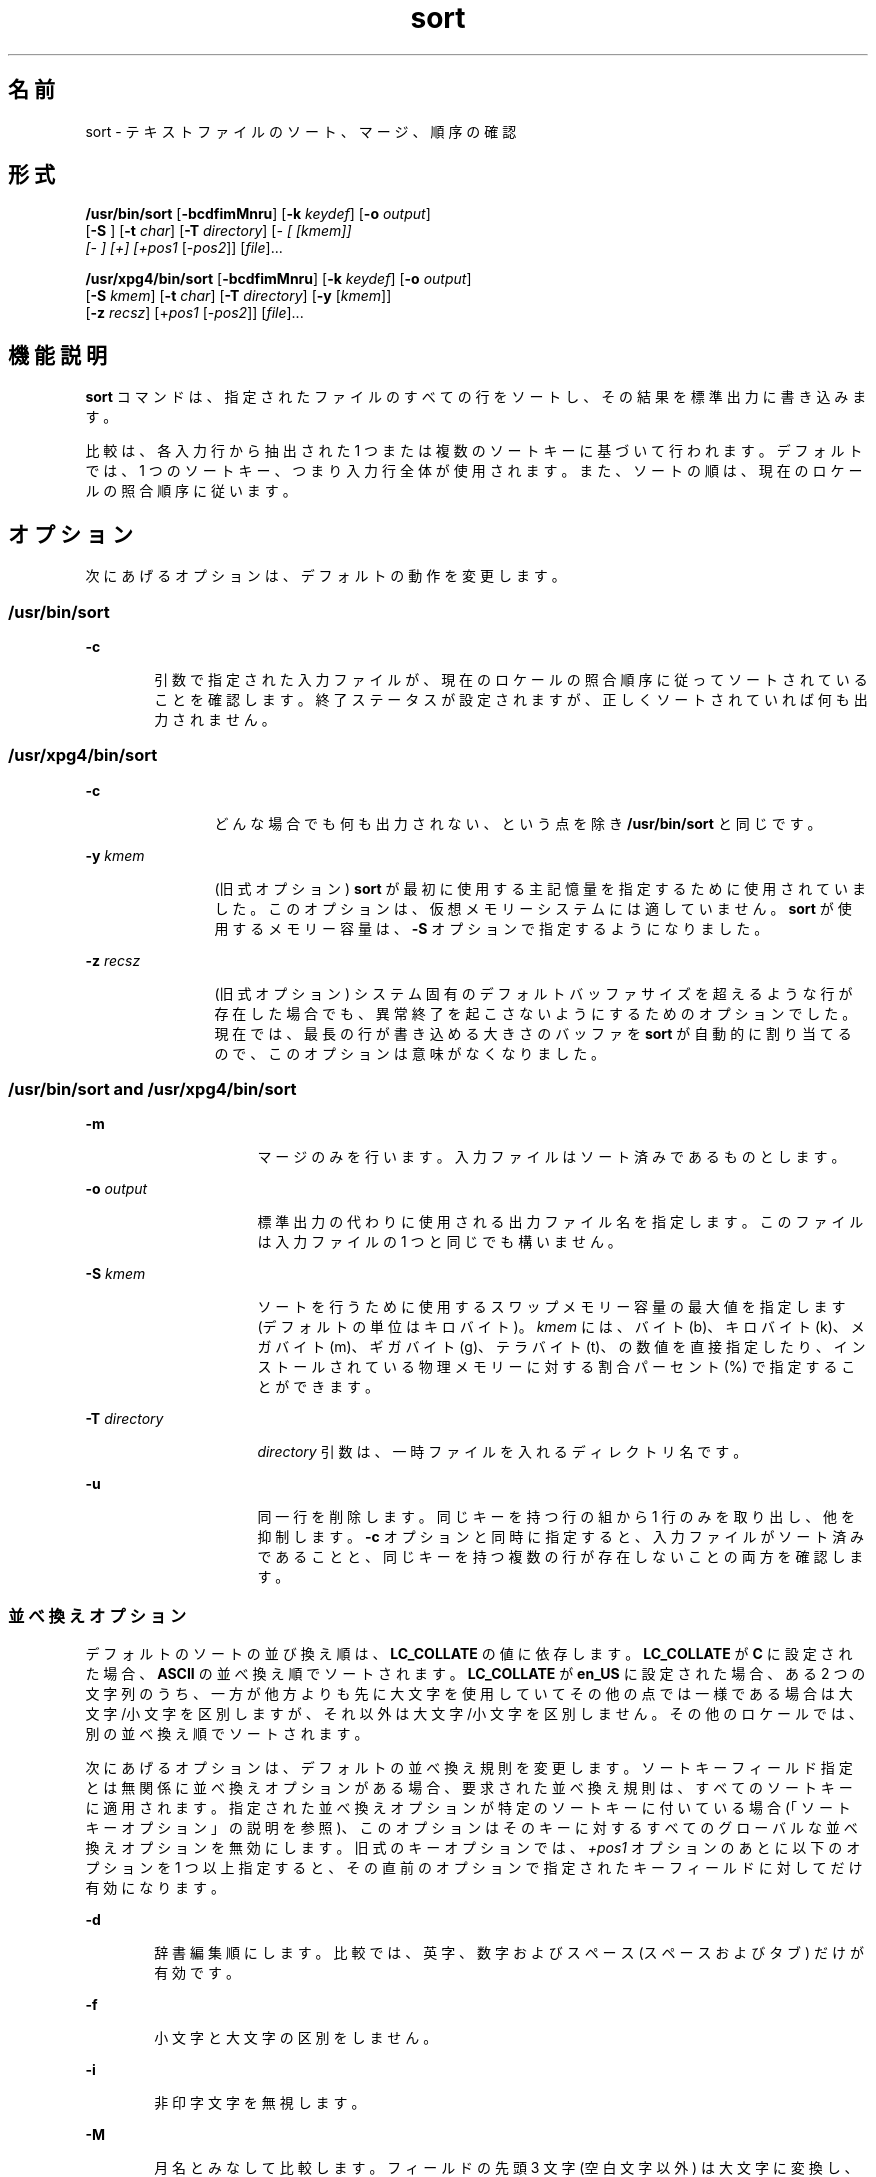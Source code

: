 '\" te
.\" Copyright 1989 AT&T
.\" Copyright (c) 2001, 2011, Oracle and/or its affiliates. All rights reserved.
.\" Portions Copyright (c) 1992, X/Open Company Limited All Rights Reserved
.\" Sun Microsystems, Inc. gratefully acknowledges The Open Group for permission to reproduce portions of its copyrighted documentation. Original documentation from The Open Group can be obtained online at http://www.opengroup.org/bookstore/.
.\" The Institute of Electrical and Electronics Engineers and The Open Group, have given us permission to reprint portions of their documentation. In the following statement, the phrase "this text" refers to portions of the system documentation. Portions of this text are reprinted and reproduced in electronic form in the Sun OS Reference Manual, from IEEE Std 1003.1, 2004 Edition, Standard for Information Technology -- Portable Operating System Interface (POSIX), The Open Group Base Specifications Issue 6, Copyright (C) 2001-2004 by the Institute of Electrical and Electronics Engineers, Inc and The Open Group. In the event of any discrepancy between these versions and the original IEEE and The Open Group Standard, the original IEEE and The Open Group Standard is the referee document. The original Standard can be obtained online at http://www.opengroup.org/unix/online.html. This notice shall appear on any product containing this material.
.TH sort 1 "2011 年 7 月 6 日" "SunOS 5.11" "ユーザーコマンド"
.SH 名前
sort \- テキストファイルのソート、マージ、順序の確認
.SH 形式
.LP
.nf
\fB/usr/bin/sort\fR [\fB-bcdfimMnru\fR] [\fB-k\fR \fIkeydef\fR] [\fB-o\fR \fIoutput\fR] 
     [\fB-S\fR \fI\fR] [\fB-t\fR \fIchar\fR] [\fB-T\fR \fIdirectory\fR] [\fI- [ [kmem]] 
     [- ] [+] [+pos1\fR [-\fIpos2\fR]] [\fIfile\fR]...
.fi

.LP
.nf
\fB/usr/xpg4/bin/sort\fR [\fB-bcdfimMnru\fR] [\fB-k\fR \fIkeydef\fR] [\fB-o\fR \fIoutput\fR] 
     [\fB-S\fR \fIkmem\fR] [\fB-t\fR \fIchar\fR] [\fB-T\fR \fIdirectory\fR] [\fB-y\fR [\fIkmem\fR]] 
     [\fB-z\fR \fIrecsz\fR] [+\fIpos1\fR [-\fIpos2\fR]] [\fIfile\fR]...
.fi

.SH 機能説明
.sp
.LP
\fBsort\fR コマンドは、指定されたファイルのすべての行をソートし、その結果を標準出力に書き込みます。
.sp
.LP
比較は、各入力行から抽出された 1 つまたは複数のソートキーに基づいて行われます 。デフォルトでは、1 つのソートキー、つまり入力行全体が使用されます。また、ソートの順は、現在のロケールの照合順序に従います。
.SH オプション
.sp
.LP
次にあげるオプションは、デフォルトの動作を変更します。
.SS "/usr/bin/sort"
.sp
.ne 2
.mk
.na
\fB\fB-c\fR\fR
.ad
.RS 6n
.rt  
引数で指定された入力ファイルが、現在のロケールの 照合順序に従ってソートされていることを確認します。終了ステータスが設定されますが、正しくソートされていれば何も出力されません。
.RE

.SS "/usr/xpg4/bin/sort"
.sp
.ne 2
.mk
.na
\fB\fB-c\fR\fR
.ad
.RS 12n
.rt  
どんな場合でも何も出力されない、という点を除き \fB/usr/bin/sort\fR と同じです。
.RE

.sp
.ne 2
.mk
.na
\fB\fB-y\fR \fIkmem\fR\fR
.ad
.RS 12n
.rt  
(旧式オプション) \fBsort\fR が最初に使用する主記憶量を指定するために使用されていました。このオプションは、仮想メモリーシステムには適していません。\fBsort\fR が使用するメモリー容量は、\fB-S\fR オプションで指定するようになりました。
.RE

.sp
.ne 2
.mk
.na
\fB\fB-z\fR \fIrecsz\fR\fR
.ad
.RS 12n
.rt  
(旧式オプション) システム固有の デフォルトバッファサイズを超えるような行が存在した場合でも、異常終了を起こさないようにするためのオプションでした。現在では、最長の行が書き込める大きさのバッファを \fBsort\fR が自動的に割り当てるので、このオプションは意味がなくなりました。
.RE

.SS "/usr/bin/sort and /usr/xpg4/bin/sort"
.sp
.ne 2
.mk
.na
\fB\fB-m\fR\fR
.ad
.RS 16n
.rt  
マージのみを行います。入力ファイルはソート済みであるものとします。
.RE

.sp
.ne 2
.mk
.na
\fB\fB-o\fR \fIoutput\fR\fR
.ad
.RS 16n
.rt  
標準出力の代わりに使用される出力ファイル名を指定します。このファイルは入力ファイルの 1 つと同じでも構いません。
.RE

.sp
.ne 2
.mk
.na
\fB\fB-S\fR \fIkmem\fR\fR
.ad
.RS 16n
.rt  
ソートを行うために使用するスワップメモリー容量の最大値を指定します (デフォルトの単位はキロバイト)。\fIkmem\fR には、バイト (b)、キロバイト (k)、メガバイト (m)、ギガバイト (g)、テラバイト (t)、の数値を直接指定したり、インストールされている物理メモリーに対する割合パーセント (%) で指定することができます。
.RE

.sp
.ne 2
.mk
.na
\fB\fB-T\fR \fIdirectory\fR\fR
.ad
.RS 16n
.rt  
\fIdirectory\fR 引数は、一時ファイルを入れるディレクトリ名です。
.RE

.sp
.ne 2
.mk
.na
\fB\fB-u\fR\fR
.ad
.RS 16n
.rt  
同一行を削除します。 同じキーを持つ行の組から 1 行のみを取り出し、他を抑制します。\fB-c\fR オプションと同時に指定すると、入力ファイルがソート済みであることと、同じキーを持つ複数の行が存在しないことの両方を確認します。
.RE

.SS "並べ換えオプション"
.sp
.LP
デフォルトのソートの並び換え順は、\fBLC_COLLATE\fR の値に依存します。\fBLC_COLLATE\fR が \fBC\fR に設定された場合、\fBASCII\fR の並べ換え順でソートされます。\fBLC_COLLATE\fR が \fBen_US\fR に設定された場合、ある 2 つの文字列のうち、一方が他方よりも先に大文字を使用していて その他の点では一様である場合は 大文字/小文字を区別しますが、それ以外は大文字/小文字を区別しません。その他のロケールでは、別の並べ換え順でソートされます。
.sp
.LP
次にあげるオプションは、デフォルトの並べ換え規則を変更します。ソートキーフィールド指定とは無関係に並べ換えオプションがある場合、要求された並べ換え規則は、すべてのソートキーに適用されます。指定された並べ換えオプションが特定のソートキーに付いている場合 (「ソートキーオプション」の説明を参照)、このオプションはそのキーに対するすべてのグローバルな並べ換えオプションを無効にします。\fB\fR旧式のキーオプションでは、\fI+pos1\fR オプションのあとに以下のオプションを 1 つ以上指定すると、その直前のオプションで指定されたキーフィールド に対してだけ有効になります。
.sp
.ne 2
.mk
.na
\fB\fB-d\fR\fR
.ad
.RS 6n
.rt  
辞書編集順にします。 比較では、英字、数字およびスペース (スペースおよびタブ) だけが有効です。
.RE

.sp
.ne 2
.mk
.na
\fB\fB-f\fR\fR
.ad
.RS 6n
.rt  
小文字と大文字の区別をしません。
.RE

.sp
.ne 2
.mk
.na
\fB\fB-i\fR\fR
.ad
.RS 6n
.rt  
非印字文字を無視します。
.RE

.sp
.ne 2
.mk
.na
\fB\fB-M\fR\fR
.ad
.RS 6n
.rt  
月名とみなして比較します。フィールドの先頭 3 文字 (\|空白文字以外\|) は 大文字に変換し、比較します。たとえば、英語ではソートの並び換え順は \fBJAN < FEB < .\|.\|. < DEC です。\fR月名でないフィールドは、\fB"JAN"\fR よりも低く見なされます。\fB-M\fR オプションは \fB-b\fR オプションの動作を含みます (下記を参照)。
.RE

.sp
.ne 2
.mk
.na
\fB\fB-n\fR\fR
.ad
.RS 6n
.rt  
ソートキーを、省略可能な空白文字、省略可能なマイナス符号、省略可能な小数点および桁区切り文字 (現在のロケールに定義されているもの) を持つ 0 個以上の数値からなる最初の数値列に限定します。キーの値は算術的な数値としてソートされます。空の数値列は、ゼロとみなされます。先行するゼロおよびゼロに付けられた符号は、並べ換えに 影響を与えません。
.RE

.sp
.ne 2
.mk
.na
\fB\fB-r\fR\fR
.ad
.RS 6n
.rt  
比較の意味を反転します。
.RE

.SS "フィールド区切り文字オプション"
.sp
.LP
フィールド区切り文字オプションの扱い方は、以下のオプションを使って 変更できます。
.sp
.ne 2
.mk
.na
\fB\fB-b\fR\fR
.ad
.RS 11n
.rt  
限定ソートキーの開始および終了位置の決定時に、先行する空白文字を無視します。最初のソートキーオプションの前に \fB-b\fR オプションが指定されている場合、このオプションはすべての ソートキーオプションに適用されます。それ以外の場合は、オプション引数の \fB-k\fR \fIfield_start\fR、\fIfield_end\fR、+\fIpos1\fR、\(mi\fIpos2\fR の各々に \fB-b\fR オプションを個別に指定します (下記を参照) 。
.RE

.sp
.ne 2
.mk
.na
\fB\fB-t\fR \fIchar\fR\fR
.ad
.RS 11n
.rt  
\fIchar\fR をフィールド区切り文字として使用します。\fIchar\fR は、(ソートキーに含まれることがあっても) フィールドの一部とは見なされません。\fIchar\fR は、繰り返し出てきてもそれぞれが有効です (たとえば、\fI<char><char>\fR は空フィールドを区切ります) 。\fB-t\fR を指定しない場合、 デフォルトのフィールド区切り文字として空白文字が 用いられます。空白でない文字に続く、最大長の空白文字列が、フィールド区切り文字となります。
.RE

.SS "ソートキーオプション"
.sp
.LP
ソートキーは以下のオプションを使って指定できます。
.sp
.ne 2
.mk
.na
\fB\fB-k\fR \fIkeydef\fR\fR
.ad
.RS 19n
.rt  
\fIkeydef\fR 引数は、限定されたソートキーフィールドの定義です。この定義の形式は次のとおりです。 
.sp
.in +2
.nf
\fB-k\fR \fIfield_start\fR [\fItype\fR] [\fB,\fR\fIfield_end\fR [\fItype\fR] ]
.fi
.in -2
.sp

出力形式の説明 
.sp
.ne 2
.mk
.na
\fB\fIfield_start\fR と \fIfield_end\fR\fR
.ad
.sp .6
.RS 4n
行の一部分に限定したキーフィールドを定義します。
.RE

.sp
.ne 2
.mk
.na
\fB\fItype\fR\fR
.ad
.sp .6
.RS 4n
文字群 \fBbdfiMnr\fR から得られる修飾子です。\fBb\fR 修飾子は \fB-b\fR オプションと同じ働きですが、対象とした \fIfield_start\fR または \fIfield_end\fR だけに適用されます。フィールド内の文字は、フィールド内の最初の空白でない文字から 数えられます。なお、これは \fIfirst_character\fR と \fIlast_character\fR に個別に適用されます。その他の修飾子も、同じ文字で示すオプションと 同じ働きですが、対象としたキーフィールドにのみ適用されます。このように動作するのは、\fIfield_start\fR または \fIfield_end\fR のどちらか一方、あるいは両方が指定されているときです。\fIfield_start\fR と \fIfield_end\fR のいずれかに修飾子が付けられているとき、それらはオプションの対象とはなりません。
.RE

複数のキーフィールドがある場合、後にあるキーは、それ以前のキーが等しいと比較された場合にだけ 比較されます。\fB-u\fR オプションが指定された場合を除き、等しいと比較された行は、\fB-d\fR 、\fB-f\fR 、\fB-i\fR 、\fB-n\fR 、\fB-k\fR のいずれもが省略された場合と同じように並べ換えられます (\fB-r\fR オプションは、指定されていれば有効) 。また行の中の全バイトを用いて比較されます。
.sp
次の表記を見てください。
.sp
.in +2
.nf
\fB-k\fR \fIfield_start\fR[\fItype\fR][\fB,\fR\fIfield_end\fR[\fItype\fR]]
.fi
.in -2
.sp

これは \fIfield_start\fR で始まり \fIfield_end\fR で終わるキーフィールドを定義するものです。ただし \fIfield_start\fR が行の限界を超えていたり、\fIfield_end\fR のあとに位置している場合には、キーフィールドは空となります。\fIfield_end\fR 指定を省略すると、行の終わりと見なされます。
.sp
フィールドは、区切り文字でない最長の文字列で、\fB-t\fR オプションが指定されていなければ先行するフィールド区切り文字も含みます。
.sp
\fIkeydef\fR オプション引数の \fIfield_start\fR 部分の形式は次のとおりです。
.sp
.in +2
.nf
\fIfield_number\fR[\fB\&.\fR\fIfirst_character\fR]
.fi
.in -2
.sp

フィールド、およびフィールド内の文字には、1 から始まる番号が付けられます。\fIfield_number\fR と \fIfirst_character\fR 指定は、いずれも正の 10 進整数と解釈され、ソートキーの部分として用いられる先頭の文字を指定します。\fB\&.\fR\fIfirst_character\fR 指定を省略すると、フィールドの先頭文字が使用されます。
.sp
\fIkeydef\fR オプション引数の \fIfield_end\fR 部分の形式は次のとおりです。
.sp
.in +2
.nf
\fIfield_number\fR[\fB\&.\fR\fIlast_character\fR]
.fi
.in -2
.sp

このうち \fIfield_number\fR の意味は前述の \fIfield_start\fR のものと同じです。\fIlast_character\fR 指定は、負でない 10 進整数と解釈され、ソートキーの部分として用いられる 最後の文字を指定します。\fIlast_character\fR の値の評価結果がゼロのとき、または \fB\&.\fR\fIlast_character\fR 指定が省略されたときは、\fIfield_number\fR が示すフィールドの最終文字が使用されます。
.sp
\fB-b\fR オプションまたは \fBb\fR 修飾子が有効なとき、フィールド中の文字はそのフィールドの 最初の空白でない文字から数えられます。なお、これは \fIfirst_character\fR と \fIlast_character\fR に個別に適用されます。
.RE

.sp
.ne 2
.mk
.na
\fB[\fB+\fR\fIpos1\fR [\fB-\fR\fIpos2\fR]]\fR
.ad
.RS 19n
.rt  
(旧式オプション) \fB-k\fR\fIkeydef\fR オプションと同等な機能を提供します。
.sp
\fIpos1\fR および \fIpos2\fR はそれぞれ \fIm\fR\fB\&.\fR\fIn\fR という形式をとり、オプションでフラグ \fBbdfiMnr\fR の中から 1 つまたは複数のフラグを後に付けることができます。\fB+\fR\fIm\fR\fB\&.\fR\fIn\fR によって指定される開始位置は、\fIm\fR+1 番目のフィールドにある \fIn\fR+1 番目の文字であると解釈されます。\fB\&.\fR\fIn\fR がない場合は、\fIm\fR+1 番目のフィールドの先頭文字を指す \fB\&.0\fR を意味します。\fBb\fR フラグが有効な場合、\fIm\fR+1 番目のフィールドの最初の空白文字以外の文字から \fIn\fR が数えられます。\fB+\fR\fIm\fR\fB\&.0b\fR は \fIm\fR+1 番目のフィールド内の最初の空白文字以外の文字を指します。
.sp
\fB-\fR\fIm\fR\fB\&.\fR\fIn\fR によって指定される最終位置は、\fIm\fR 番目のフィールドの最後の文字から後へ \fIn\fR 番目の文字 (区切り文字も含む) を意味するように解釈されます。\fB\&.\fR\fIn\fR がない場合、\fIm\fR 番目のフィールドの最後の文字を指す \fB\&.\fR0 を意味します。\fBb\fR フラグが有効な場合、\fIm\fR+1 番目のフィールドの前についている最後の空白文字から \fIn\fR が数えられます。したがって、\fB-\fR\fIm\fR\fB\&.\fR1\fBb\fR は、\fIm\fR+1 番目のフィールド内の最初の空白文字以外の文字を指します。
.sp
次の記述は、\fI+pos1\fR \fI\(mipos2\fR の形式をタイプ修飾子 \fBT\fR と \fBU\fR とともに指定したものです。 
.sp
.in +2
.nf
+\fBw\fR.\fBxT\fR -\fBy\fR.\fBzU\fR
.fi
.in -2
.sp

次と同等です。
.sp
.in +2
.nf
undefined (z==0 & U contains \fIb\fR & \fI-t\fR is present)
-k w+1.x+1T,y.0U     (z==0 otherwise)
-k w+1.x+1T,y+1.zU   (z > 0) 
.fi
.in -2
.sp

ソートキー (\fB-k\fR オプションおよび旧式の \fB+\fR\fIpos1\fR と \fB\(mi\fR\fIpos2\fR\fB)\fR は少なくとも 9 個記述できます。複数個ある場合、コマンド行での順序が意味を持ちます。ソートキーを 1 つも指定しないと、行全体のデフォルトのソートキーが使用されます。
.RE

.SH オペランド
.sp
.LP
次のオペランドがサポートされています。
.sp
.ne 2
.mk
.na
\fB\fIfile\fR\fR
.ad
.RS 8n
.rt  
ソート、マージ、または確認するファイルのパス名。\fIfile\fR オペランドを 1 つも指定しない場合、または \fIfile\fR オペランドに \fB\(mi\fR を指定した場合には、標準入力が用いられます。
.RE

.SH 使用法
.sp
.LP
ファイルが 2G バイト (2^31 バイト) 以上ある場合の \fBsort\fR の動作については、\fBlargefile\fR(5) を参照してください。
.SH 使用例
.sp
.LP
以下の例では、\fBsort\fR キーを指定する方法のうち旧式のものと旧式でないものの両方を示します。これにより両形式の関係が理解しやすくなるはずです。
.LP
\fB例 1 \fR第 2 フィールドをソートキーとしてソートする
.sp
.LP
第 2 フィールドをソートキーとして用いて、\fBinfile\fR の内容をソートします。

.sp
.in +2
.nf
example% \fBsort -k 2,2 infile\fR
example% \fBsort +1 \(mi2 infile\fR 
.fi
.in -2
.sp

.LP
\fB例 2 \fR逆の順序でソートする
.sp
.LP
第 2 フィールドの 2 番目の文字をソートキーとして、\fBinfile1\fR および \fBinfile2\fR の内容を逆の順序でソートし、\fBoutfile\fR に出力します。なお第 2 フィールドの先頭文字はフィールド区切り文字であると想定しています。

.sp
.in +2
.nf
example% \fBsort -r -o outfile -k 2.2,2.2 infile1 infile2\fR 
example% \fBsort -r -o outfile +1.1 \(mi1.2 infile1 infile2\fR
.fi
.in -2
.sp

.LP
\fB例 3 \fRファイル中の特定の 1 文字をキーとしてソートする
.sp
.LP
第 2 フィールドの 2 番目の空白でない文字をソートキーとして、\fBinfile1\fR と \fBinfile2\fR の内容をソートします。

.sp
.in +2
.nf
example% \fBsort -k 2.2b,2.2b infile1 infile2\fR 
example% \fBsort +1.1b \(mi1.2b infile1 infile2\fR
.fi
.in -2
.sp

.LP
\fB例 4 \fRユーザー ID でソートする
.sp
.LP
ユーザー ID (コロンで区切った 3 番目のフィールド) でソートされたパスワードファイル \fBpasswd\fR(4)  を出力します。

.sp
.in +2
.nf
example% \fBsort -t : -k 3,3n /etc/passwd\fR 
example% \fBsort -t : +2 \(mi3n /etc/passwd\fR
.fi
.in -2
.sp

.LP
\fB例 5 \fRフィールドが重複する行を除外してソートされた行を出力する
.sp
.LP
ソート済みファイル \fBinfile\fR の行の出力において、同じ第 3 フィールドを持つ行のうち、最初に現われる行だけを出力します。

.sp
.in +2
.nf
example% \fBsort -um -k 3.1,3.0 infile\fR 
example% \fBsort -um +2.0 \(mi3.0 infile\fR 
.fi
.in -2
.sp

.LP
\fB例 6 \fRホスト IP アドレスでソートする
.sp
.LP
次のコマンドは、どちらも数値形式の \fBIP\fR アドレス (先頭から 4 番目までの数値フィールド) でソートされた \fBhosts\fR(4) ファイル (IPv4 ホストデータベース) を出力します。

.sp
.in +2
.nf
example$ \fBsort -t . -k 1,1n -k 2,2n -k 3,3n -k 4,4n /etc/hosts\fR
example$ \fBsort -t . +0 -1n +1 -2n +2 -3n +3 -4n /etc/hosts\fR
.fi
.in -2
.sp

.sp
.LP
\&'\fB\&.\fR' は、フィールドの区切り文字であると同時に、多くのロケールで 10 進数の区切り文字として使用されています。そのため、フィールドの末尾の指定に失敗すると、2 つめのフィールドが 1 つめのフィールドの小数部として認識されてしまうといった問題が発生します。

.SH 環境
.sp
.LP
\fBsort\fR の実行に影響を与える次の環境変数については、\fBenviron\fR(5) を参照してください。\fBLANG\fR、\fBLC_ALL\fR、\fBLC_COLLATE\fR、\fBLC_MESSAGES\fR、および \fBNLSPATH\fR。
.sp
.ne 2
.mk
.na
\fB\fBLC_CTYPE\fR\fR
.ad
.RS 14n
.rt  
テキストデータのバイト列を文字 (たとえば、引数や入力ファイル中のシングルバイト文字や複数バイト文字) として解釈するロケールや、\fB-b\fR 、\fB-d\fR 、\fB-f\fR 、\fB-i\fR 、\fB-n\fR の各オプション用に、文字分類の方法を指定する ロケールを定義します。
.RE

.sp
.ne 2
.mk
.na
\fB\fBLC_NUMERIC\fR\fR
.ad
.RS 14n
.rt  
\fB-n\fR オプション用に、小数点や桁区切り文字を指定するロケールを定義します。
.RE

.SH 終了ステータス
.sp
.LP
次の終了値が返されます。
.sp
.ne 2
.mk
.na
\fB\fB0\fR\fR
.ad
.RS 6n
.rt  
入力ファイルはすべて正常に出力された、または \fB-c\fR が指定され入力ファイルは正しくソートされていた。
.RE

.sp
.ne 2
.mk
.na
\fB\fB1\fR\fR
.ad
.RS 6n
.rt  
\fB-c\fR オプションが指定され入力ファイルは指定どおりにソートされていなかった、または \fB-c\fR と \fB-u\fR の両オプションが指定され 2 つの入力行のキーが等しかった。
.RE

.sp
.ne 2
.mk
.na
\fB\fB>1\fR\fR
.ad
.RS 6n
.rt  
エラーが発生しました。
.RE

.SH ファイル
.sp
.ne 2
.mk
.na
\fB\fB/var/tmp/stm???\fR\fR
.ad
.RS 19n
.rt  
一時ファイル
.RE

.SH 属性
.sp
.LP
属性についての詳細は、\fBattributes\fR(5) を参照してください。
.SS "/usr/bin/sort"
.sp

.sp
.TS
tab() box;
cw(2.75i) |cw(2.75i) 
lw(2.75i) |lw(2.75i) 
.
属性タイプ属性値
_
使用条件system/core-os
_
CSI有効
.TE

.SS "/usr/xpg4/bin/sort"
.sp

.sp
.TS
tab() box;
cw(2.75i) |cw(2.75i) 
lw(2.75i) |lw(2.75i) 
.
属性タイプ属性値
_
使用条件system/xopen/xcu4
_
CSI有効
_
インタフェースの安定性確実
_
標準T{
\fBstandards\fR(5) を参照してください。
T}
.TE

.SH 関連項目
.sp
.LP
\fBcomm\fR(1), \fBjoin\fR(1), \fBuniq\fR(1), \fBnl_langinfo\fR(3C), \fBstrftime\fR(3C), \fBhosts\fR(4), \fBpasswd\fR(4), \fBattributes\fR(5), \fBenviron\fR(5), \fBlargefile\fR(5), \fBstandards\fR(5)
.SH 診断
.sp
.LP
さまざまなトラブル (たとえば、入力行が長すぎる) が発生した場合や \fB-c\fR オプションにおいてソート済みでないことを発見した場合、コメントを出力し、0 以外の終了ステータスで終了します。
.SH 注意事項
.sp
.LP
入力ファイルの最終行に復帰改行文字 (NEWLINE) がない場合、\fBsort\fR はこれを追加し、警告メッセージを出力し、処理を継続します。\fB\fR
.sp
.LP
\fBsort\fR で、等しいキーを持つ行の相対的な順序が保存されるという保証はありません。
.sp
.LP
\fB-S\fR オプションを使用して、特定の用途に \fBsort\fR の動作を調整することができます。ただし、\fBsort\fR は仮想メモリーシステムよりも、ソート時により適切に膨大な量のメモリーを利用できることに注意してください。このため、\fB-S\fR を使用して、膨大なメモリーを利用するようにしてソートを実行すると、パフォーマンスがかなり低くなることもあります。
.sp
.LP
前述のように、フィールド修飾子の一部 (\fB-M\fR や \fB-d\fR など) は、入力データをロケール固有の設定と照合して解釈します。ロケール固有の設定を考慮に入れていないと、解釈の結果が予期しないものになることがあります。たとえば月の名前をキーにする場合、一般に通用する省略名を使用しても、\fBsort\fR コマンドはそれを正しい名前に読み換えることはしません。sort コマンドが認識する省略名は、\fBnl_langinfo\fR(3C) または \fBstrftime\fR(3C) で定義されているものだけです。表示可能順や辞書編集順でソートする場合、このような定義がロケールで適切に設定されていないと、空のソートキーが返されることがあります。結果として、次のキーが適切な並べ替えを決定する有効なキーになります。
